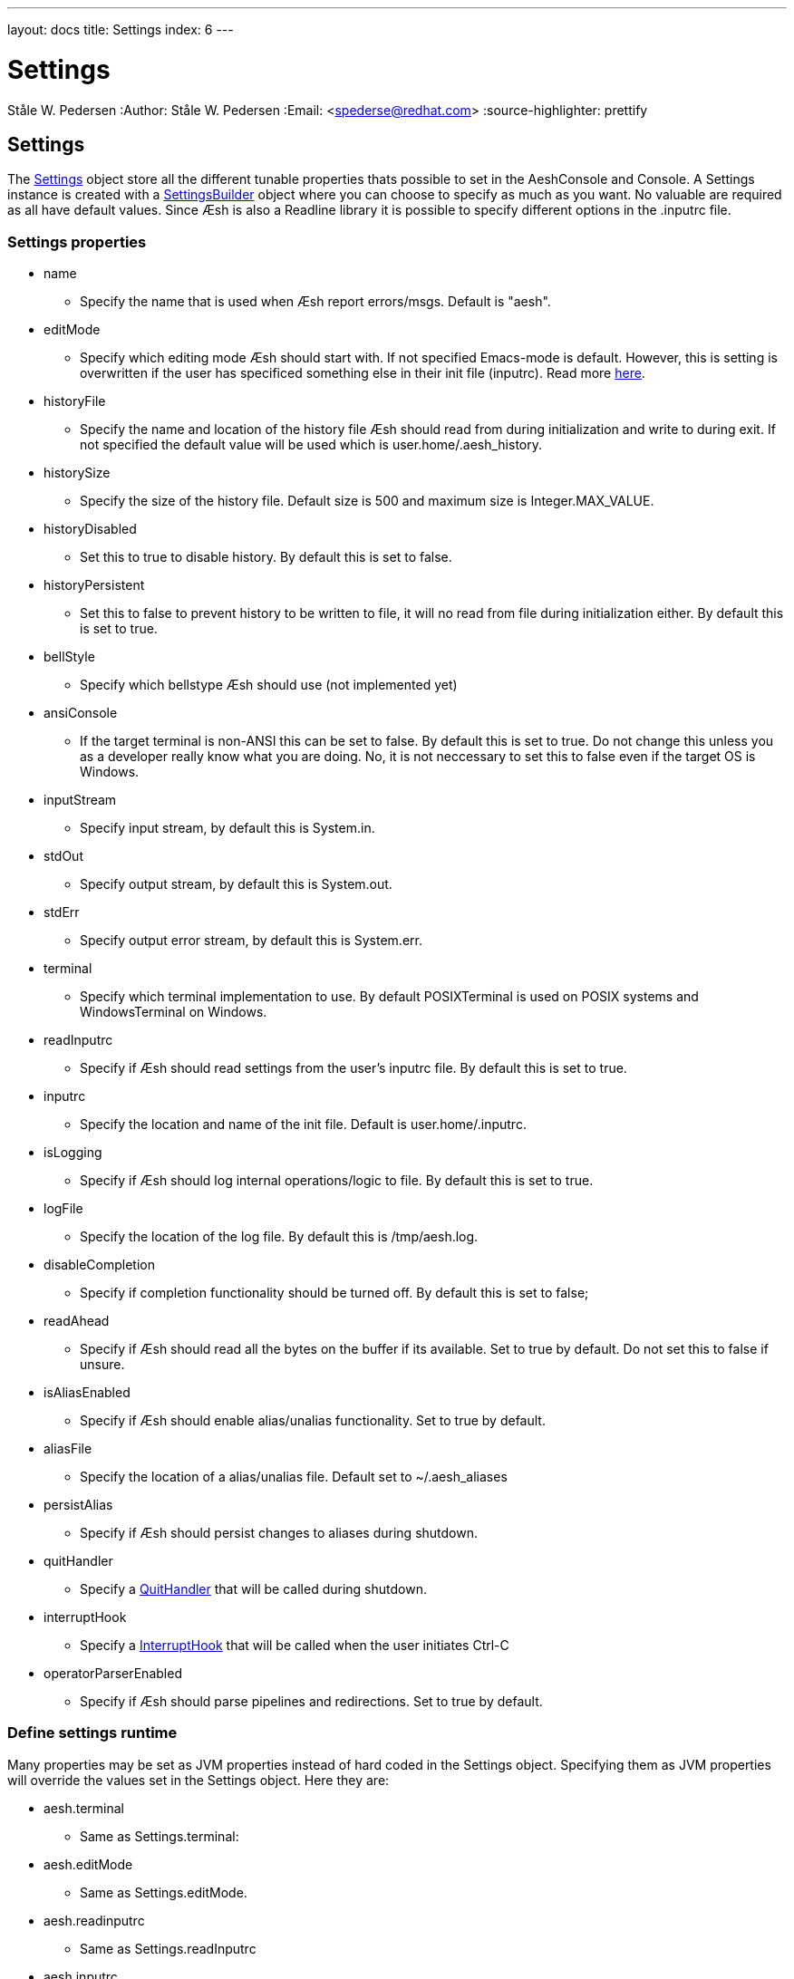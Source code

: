 ---
layout: docs
title: Settings
index: 6
---

Settings
========
Ståle W. Pedersen
:Author:   Ståle W. Pedersen
:Email:    <spederse@redhat.com>
:source-highlighter: prettify

== Settings

The https://github.com/aeshell/aesh/blob/master/src/main/java/org/jboss/aesh/console/settings/Settings.java[Settings] object store all the different tunable properties thats possible to set in the AeshConsole and Console. A Settings instance is created with a https://github.com/aeshell/aesh/blob/master/src/main/java/org/jboss/aesh/console/settings/SettingsBuilder.java[SettingsBuilder] object where you can choose to specify as much as you want. No valuable are required as all have default values. 
Since Æsh is also a Readline library it is possible to specify different options in the +.inputrc+ file.

===  Settings properties

* +name+
** Specify the name that is used when Æsh report errors/msgs. Default is "aesh".
* +editMode+
** Specify which editing mode Æsh should start with. If not specified Emacs-mode is default. However, this is setting is overwritten if the user has specificed something else in their init file (+inputrc+). Read more link:{base_url}/docs/editingmode/index.html[here].
* +historyFile+
** Specify the name and location of the history file Æsh should read from during initialization and write to during exit. If not specified the default value will be used which is +user.home/.aesh_history+.
* +historySize+
** Specify the size of the history file. Default size is 500 and maximum size is +Integer.MAX_VALUE+.
* +historyDisabled+
** Set this to true to disable history. By default this is set to false.
* +historyPersistent+
** Set this to false to prevent history to be written to file, it will no read from file during initialization either. By default this is set to true.
* +bellStyle+
** Specify which bellstype Æsh should use (not implemented yet)
* +ansiConsole+
** If the target terminal is non-ANSI this can be set to false. By default this is set to true. Do not change this unless you as a developer really know what you are doing. No, it is not neccessary to set this to false even if the target OS is Windows.
* +inputStream+
** Specify input stream, by default this is System.in.
* +stdOut+
** Specify output stream, by default this is System.out.
* +stdErr+
** Specify output error stream, by default this is System.err.
* +terminal+
** Specify which terminal implementation to use. By default POSIXTerminal is used on POSIX systems and WindowsTerminal on Windows.
* +readInputrc+
** Specify if Æsh should read settings from the user's +inputrc+ file. By default this is set to true.
* +inputrc+
** Specify the location and name of the init file. Default is +user.home/.inputrc+. 
* +isLogging+
** Specify if Æsh should log internal operations/logic to file. By default this is set to true.
* +logFile+
** Specify the location of the log file. By default this is +/tmp/aesh.log+.
* +disableCompletion+
** Specify if completion functionality should be turned off. By default this is set to false;
* +readAhead+
** Specify if Æsh should read all the bytes on the buffer if its available. Set to true by default. Do not set this to false if unsure.
* +isAliasEnabled+
** Specify if Æsh should enable alias/unalias functionality. Set to true by default.
* +aliasFile+
** Specify the location of a alias/unalias file. Default set to +~/.aesh_aliases+
* +persistAlias+
** Specify if Æsh should persist changes to aliases during shutdown.
* +quitHandler+
** Specify a https://github.com/aeshell/aesh/blob/master/src/main/java/org/jboss/aesh/console/settings/QuitHandler.java[QuitHandler] that will be called during shutdown.
* +interruptHook+
** Specify a https://github.com/aeshell/aesh/blob/master/src/main/java/org/jboss/aesh/console/helper/InterruptHook.java[InterruptHook] that will be called when the user initiates Ctrl-C
* +operatorParserEnabled+
** Specify if Æsh should parse pipelines and redirections. Set to true by default.

=== Define settings runtime

Many properties may be set as JVM properties instead of hard coded in the Settings object. Specifying them as JVM properties will override the values set in the Settings object. Here they are:

* +aesh.terminal+
** Same as Settings.terminal:
* +aesh.editMode+
** Same as Settings.editMode.
* +aesh.readinputrc+
** Same as Settings.readInputrc
* +aesh.inputrc+
** Same as Settings.inputrc
* +aesh.historyfile+
** Same as Settings.historyFile
* +aesh.historypersistent+
** Same as Settings.historyPersistent
* +aesh.historydisabled+
** Same as Settings.historyDisabled
* +aesh.historysize+
** Same as Settings.historySize
* +aesh.logging+
** Same as Settings.isLogging
* +aesh.logfile+
** Same as Settings.logFile
* +aesh.disablecompletion+
** Same as Settings.disableCompletion
